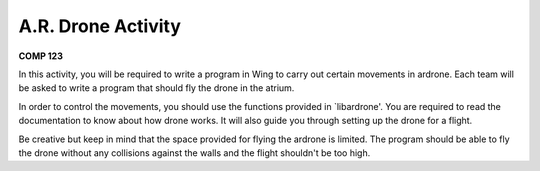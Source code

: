 A.R. Drone Activity
===================

**COMP 123**

In this activity, you will be required to write a program in Wing to carry out certain movements in ardrone. Each team will be asked to write a program that should fly the drone in the atrium.

In order to control the movements, you should use the functions provided in  `libardrone'. You are required to read the documentation to know about how drone works. It will also guide you through setting up the drone for a flight.

Be creative but keep in mind that the space provided for flying the ardrone is limited. The program should be able to fly the drone without any collisions against the walls and the flight shouldn't be too high.

